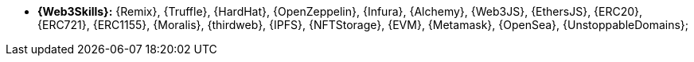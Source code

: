 * [[web3-skills]] *{Web3Skills}:* {Remix}, {Truffle}, {HardHat},
  {OpenZeppelin}, {Infura}, {Alchemy}, {Web3JS}, {EthersJS}, {ERC20},
{ERC721}, {ERC1155}, {Moralis}, {thirdweb}, {IPFS}, {NFTStorage},
{EVM}, {Metamask}, {OpenSea}, {UnstoppableDomains};
